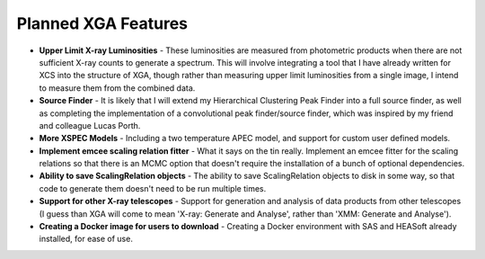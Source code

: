 Planned XGA Features
========================

* **Upper Limit X-ray Luminosities** - These luminosities are measured from photometric products when there are not sufficient X-ray counts to generate a spectrum. This will involve integrating a tool that I have already written for XCS into the structure of XGA, though rather than measuring upper limit luminosities from a single image, I intend to measure them from the combined data.

* **Source Finder** - It is likely that I will extend my Hierarchical Clustering Peak Finder into a full source finder, as well as completing the implementation of a convolutional peak finder/source finder, which was inspired by my friend and colleague Lucas Porth.

* **More XSPEC Models** - Including a two temperature APEC model, and support for custom user defined models.

* **Implement emcee scaling relation fitter** - What it says on the tin really. Implement an emcee fitter for the scaling relations so that there is an MCMC option that doesn't require the installation of a bunch of optional dependencies.

* **Ability to save ScalingRelation objects** - The ability to save ScalingRelation objects to disk in some way, so that code to generate them doesn't need to be run multiple times.

* **Support for other X-ray telescopes** - Support for generation and analysis of data products from other telescopes (I guess than XGA will come to mean 'X-ray: Generate and Analyse', rather than 'XMM: Generate and Analyse').

* **Creating a Docker image for users to download** - Creating a Docker environment with SAS and HEASoft already installed, for ease of use.

